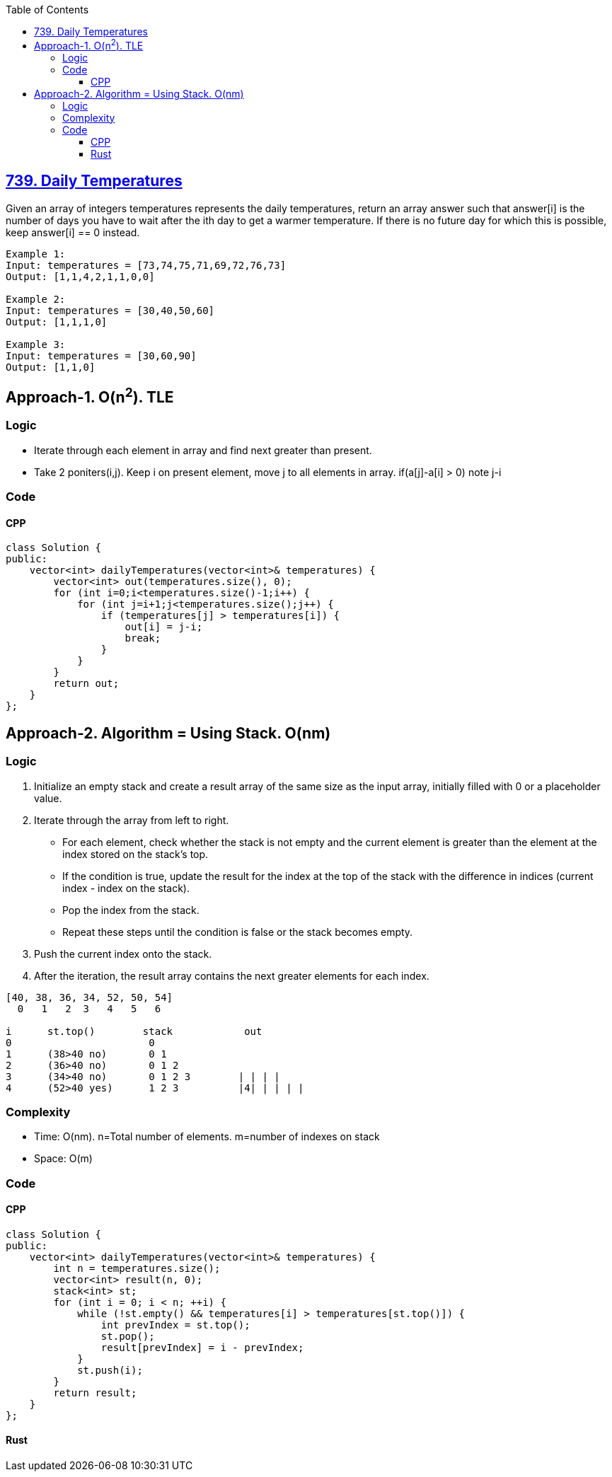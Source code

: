 :toc:
:toclevels: 5

== link:https://leetcode.com/problems/daily-temperatures[739. Daily Temperatures]
Given an array of integers temperatures represents the daily temperatures, return an array answer such that answer[i] is the number of days you have to wait after the ith day to get a warmer temperature. If there is no future day for which this is possible, keep answer[i] == 0 instead.

```c
Example 1:
Input: temperatures = [73,74,75,71,69,72,76,73]
Output: [1,1,4,2,1,1,0,0]

Example 2:
Input: temperatures = [30,40,50,60]
Output: [1,1,1,0]

Example 3:
Input: temperatures = [30,60,90]
Output: [1,1,0]
```

== Approach-1. O(n^2^). TLE
=== Logic
* Iterate through each element in array and find next greater than present.
* Take 2 poniters(i,j). Keep i on present element, move j to all elements in array. if(a[j]-a[i] > 0) note j-i

=== Code
==== CPP
```cpp
class Solution {
public:
    vector<int> dailyTemperatures(vector<int>& temperatures) {
        vector<int> out(temperatures.size(), 0);
        for (int i=0;i<temperatures.size()-1;i++) {
            for (int j=i+1;j<temperatures.size();j++) {
                if (temperatures[j] > temperatures[i]) {
                    out[i] = j-i;
                    break;
                }
            }
        }
        return out;
    }
};
```

== Approach-2. Algorithm = Using Stack. O(nm)
=== Logic
1. Initialize an empty stack and create a result array of the same size as the input array, initially filled with 0 or a placeholder value.
2. Iterate through the array from left to right.
  - For each element, check whether the stack is not empty and the current element is greater than the element at the index stored on the stack's top.
  - If the condition is true, update the result for the index at the top of the stack with the difference in indices (current index - index on the stack).
  - Pop the index from the stack.
  - Repeat these steps until the condition is false or the stack becomes empty.
3. Push the current index onto the stack.
4. After the iteration, the result array contains the next greater elements for each index.
```c
[40, 38, 36, 34, 52, 50, 54]
  0   1   2  3   4   5   6

i      st.top()        stack            out
0                       0
1      (38>40 no)       0 1
2      (36>40 no)       0 1 2
3      (34>40 no)       0 1 2 3        | | | | 
4      (52>40 yes)      1 2 3          |4| | | | |

```
=== Complexity
* Time: O(nm). n=Total number of elements. m=number of indexes on stack
* Space: O(m)

=== Code
==== CPP
```cpp
class Solution {
public:
    vector<int> dailyTemperatures(vector<int>& temperatures) {
        int n = temperatures.size();
        vector<int> result(n, 0);
        stack<int> st;
        for (int i = 0; i < n; ++i) {
            while (!st.empty() && temperatures[i] > temperatures[st.top()]) {
                int prevIndex = st.top();
                st.pop();
                result[prevIndex] = i - prevIndex;
            }
            st.push(i);
        }
        return result;
    }
};
```
==== Rust
```rs

```
